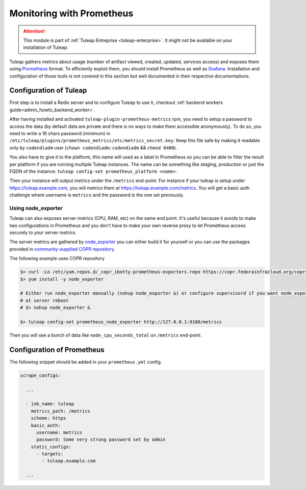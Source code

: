 .. _admin_monitoring_with_prometheus:

Monitoring with Prometheus
==========================

.. figure:: ../../images/screenshots/admin_grafana.png
    :align: center
    :alt: Dashboarding with grafana
    :name: Dashboarding of prometheus metrics with grafana

.. attention::

  This module is part of :ref:`Tuleap Entreprise <tuleap-enterprise>`. It might
  not be available on your installation of Tuleap.

Tuleap gathers metrics about usage (number of artifact viewed, created, updated, services access) and exposes them using
`Prometheus <https://prometheus.io/>`_ format. To efficiently exploit them, you should install Prometheus as well as
`Grafana <https://grafana.com/>`_. Installation and configuration of those tools is not covered in this section but well
documented in their respective documentations.

Configuration of Tuleap
-----------------------

First step is to install a Redis server and to configure Tuleap to use it, 
checkout :ref:`backend workers guide<admin_howto_backend_worker>`.

After having installed and activated ``tuleap-plugin-prometheus-metrics`` rpm, you need to setup a password to access the
data (by default data are private and there is no ways to make them accessible anonymously). To do so, you need to write
a 16 chars password (minimum) in ``/etc/tuleap/plugins/prometheus_metrics/etc/metrics_secret.key``. Keep this file safe by
making it readable only by ``codendiadm`` user (``chown codendiadm:codendiadm`` && ``chmod 0400``).

You also have to give it to the platform, this name will used as a label in Prometheus so you can be able to filter the
result per platform if you are running multiple Tuleap instances. The name can be something like *staging*, *production*
or just the FQDN of the instance: ``tuleap config-set prometheus_platform <name>``.

Then your instance will output metrics under the ``/metrics`` end-point. For instance if your tuleap is setup under
https://tuleap.example.com, you will metrics them at https://tuleap.example.com/metrics. You will get a basic auth challenge
where username is ``metrics`` and the password is the one set previously.

Using node_exporter
~~~~~~~~~~~~~~~~~~~

Tuleap can also exposes server metrics (CPU, RAM, etc) on the same end point. It's useful because it avoids to make two
configurations in Prometheus and you don't have to make your own reverse proxy to let Prometheus access securely to your
server metrics.

The server metrics are gathered by `node_exporter <https://github.com/prometheus/node_exporter>`_ you can either build
it for yourself or you can use the packages provided in `community-supplied COPR repository <https://copr.fedorainfracloud.org/coprs/ibotty/prometheus-exporters/>`_.

The following example uses COPR repository

.. sourcecode:: bash

    $> curl -Lo /etc/yum.repos.d/_copr_ibotty-prometheus-exporters.repo https://copr.fedorainfracloud.org/coprs/ibotty/prometheus-exporters/repo/epel-6/ibotty-prometheus-exporters-epel-6.repo
    $> yum install -y node_exporter

    # Either run node_exporter manually (nohup node_exporter &) or configure supervisord if you want node_exporter to run
    # at server reboot
    # $> nohup node_exporter &

    $> tuleap config-set prometheus_node_exporter http://127.0.0.1:9100/metrics

Then you will see a bunch of data like ``node_cpu_seconds_total`` on ``/metrics`` end-point.

Configuration of Prometheus
---------------------------

The following snippet should be added in your ``prometheus.yml`` config.

.. sourcecode:: yaml

    scrape_configs:

      ...

      - job_name: tuleap
        metrics_path: /metrics
        scheme: https
        basic_auth:
          username: metrics
          password: Some very strong password set by admin
        static_configs:
          - targets:
            - tuleap.example.com

      ...
